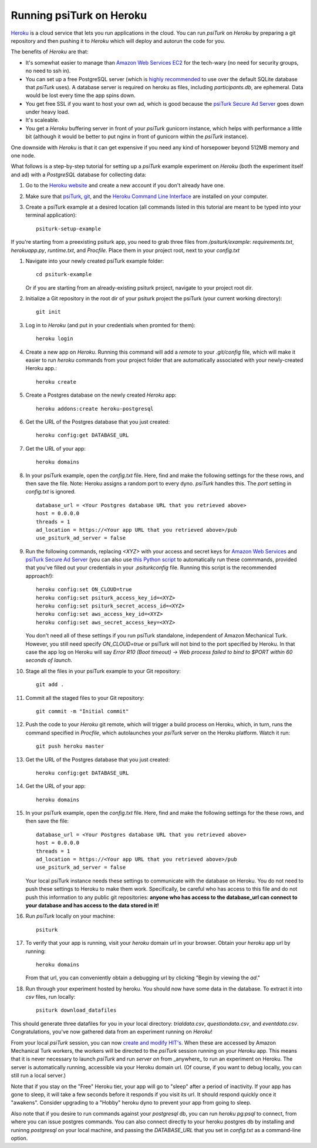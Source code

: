 Running psiTurk on Heroku
==========================

`Heroku <http://www.heroku.com>`_ is a cloud service that lets you run applications in the cloud. You can run `psiTurk` on `Heroku` by preparing a git repository and then pushing it to `Heroku` which will deploy and autorun the code for you.

The benefits of `Heroku` are that:

- It's somewhat easier to manage than `Amazon Web Services EC2 <amazon_ec2.html>`_ for the tech-wary (no need for security groups, no need to ssh in).
- You can set up a free PostgreSQL server (which is `highly recommended <configure_databases.html>`_ to use over the default SQLite database that `psiTurk` uses). A database server is required on heroku as files, including `participants.db`, are ephemeral. Data would be lost every time the app spins down.
- You get free SSL if you want to host your own ad, which is good because the `psiTurk Secure Ad Server <secure_ad_server.html>`_ goes down under heavy load.
- It's scaleable.
- You get a `Heroku` buffering server in front of your `psiTurk` gunicorn instance, which helps with performance a little bit (although it would be better to put nginx in front of gunicorn within the `psiTurk` instance).

One downside with `Heroku` is that it can get expensive if you need any kind of horsepower beyond 512MB memory and one node.

What follows is a step-by-step tutorial for setting up a `psiTurk` example experiment on `Heroku` (both the experiment itself and ad) with a `PostgreSQL` database for collecting data:

#. Go to the `Heroku website <http://www.heroku.com>`_ and create a new account if you don't already have one.

#. Make sure that `psiTurk <install.html>`_, `git <https://git-scm.com/book/en/v2/Getting-Started-Installing-Git>`_, and the `Heroku Command Line Interface <https://devcenter.heroku.com/articles/heroku-cli>`_ are installed on your computer.

#. Create a psiTurk example at a desired location (all commands listed in this tutorial are meant to be typed into your terminal application): ::

    psiturk-setup-example

If you're starting from a preexisting psiturk app, you need to grab three files from `/psiturk/example`: `requirements.txt`, `herokuapp.py`, `runtime.txt`, and `Procfile`. Place them in your project root, next to your `config.txt`

#. Navigate into your newly created psiTurk example folder: ::

    cd psiturk-example

   Or if you are starting from an already-existing psiturk project, navigate to your project root dir.

#. Initialize a Git repository in the root dir of your psiturk project the psiTurk (your current working directory): ::

    git init

#. Log in to `Heroku` (and put in your credentials when promted for them):  ::

    heroku login

#. Create a new app on `Heroku`. Running this command will add a `remote` to your `.git/config` file, which will make it easier to run `heroku` commands from your project folder that are automatically associated with your newly-created Heroku app.: ::

    heroku create

#. Create a Postgres database on the newly created `Heroku` app: ::

    heroku addons:create heroku-postgresql

#. Get the URL of the Postgres database that you just created: ::

    heroku config:get DATABASE_URL

#. Get the URL of your app: ::

    heroku domains

#. In your psiTurk example, open the `config.txt` file. Here, find and make the following settings for the these rows, and then save the file. Note: Heroku assigns a random port to every dyno. `psiTurk` handles this. The `port` setting in `config.txt` is ignored. ::

    database_url = <Your Postgres database URL that you retrieved above>
    host = 0.0.0.0
    threads = 1
    ad_location = https://<Your app URL that you retrieved above>/pub
    use_psiturk_ad_server = false

#. Run the following commands, replacing `<XYZ>` with your access and secret keys for `Amazon Web Services <amt_setup.html#obtaining-aws-credentials>`_ and `psiTurk Secure Ad Server <psiturk_org_setup.html#obtaining-psiturk-org-api-credentials>`_ (you can also use `this Python script <https://github.com/NYUCCL/psiTurk/blob/908ce7bcfc8fb6b38d94dbae480449324c5d9d51/psiturk/example/set-heroku-settings.py>`_ to automatically run these commmands, provided that you've filled out your credentials in your `.psiturkconfig` file. Running this script is the recommended approach!): ::

    heroku config:set ON_CLOUD=true
    heroku config:set psiturk_access_key_id=<XYZ>
    heroku config:set psiturk_secret_access_id=<XYZ>
    heroku config:set aws_access_key_id=<XYZ>
    heroku config:set aws_secret_access_key=<XYZ>

   You don't need all of these settings if you run psiTurk standalone, independent of Amazon Mechanical Turk.
   However, you still need specify `ON_CLOUD=true` or psiTurk will not bind to the port specified by Heroku.
   In that case the app log on Heroku will say `Error R10 (Boot timeout) -> Web process failed to bind to $PORT within 60 seconds of launch`.

#. Stage all the files in your psiTurk example to your Git repository: ::

    git add .

#. Commit all the staged files to your Git repository: ::

    git commit -m "Initial commit"

#. Push the code to your `Heroku` git remote, which will trigger a build process on Heroku, which, in turn, runs the command specified in `Procfile`, which autolaunches your `psiTurk` server on the Heroku platform. Watch it run: ::

    git push heroku master

#. Get the URL of the Postgres database that you just created: ::

    heroku config:get DATABASE_URL

#. Get the URL of your app: ::

    heroku domains

#. In your psiTurk example, open the `config.txt` file. Here, find and make the following settings for the these rows, and then save the file: ::

    database_url = <Your Postgres database URL that you retrieved above>
    host = 0.0.0.0
    threads = 1
    ad_location = https://<Your app URL that you retrieved above>/pub
    use_psiturk_ad_server = false

   Your local psiTurk instance needs these settings to communicate with the database on Heroku.
   You do not need to push these settings to Heroku to make them work.
   Specifically, be careful who has access to this file and do not push this information to any public git repositories:
   **anyone who has access to the database_url can connect to your database and has access to the data stored in it!**

#. Run `psiTurk` locally on your machine: ::

    psiturk

#. To verify that your app is running, visit your `heroku` domain url in your browser. Obtain your `heroku` app url by running::

    heroku domains

   From that url, you can conveniently obtain a debugging url by clicking "Begin by viewing the `ad`."

#. Run through your experiment hosted by heroku. You should now have some data in the database. To extract it into `csv` files, run locally: ::

    psiturk download_datafiles

This should generate three datafiles for you in your local directory: `trialdata.csv`, `questiondata.csv`, and `eventdata.csv`. Congratulations, you've now gathered data from an experiment running on `Heroku`!

From your local `psiTurk` session, you can now `create and modify HIT's <command_line/hit.html>`_. When these are accessed by Amazon Mechanical Turk workers, the workers will be directed to the `psiTurk` session running on your `Heroku` app. This means that it is never necessary to launch `psiTurk` and run `server on` from _anywhere_ to run an experiment on Heroku. The server is automatically running, accessible via your Heroku domain url. (Of course, if you want to debug locally, you can still run a local server.)

Note that if you stay on the "Free" Heroku tier, your app will go to "sleep" after a period of inactivity. If your app has gone to sleep, it will take a few seconds before it responds if you visit its url. It should respond quickly once it "awakens". Consider upgrading to a "Hobby" heroku dyno to prevent your app from going to sleep.

Also note that if you desire to run commands against your `postgresql` db, you can run `heroku pg:psql` to connect, from where you can issue postgres commands. You can also connect directly to your heroku postgres db by installing and runinng `postgresql` on your local machine, and passing the `DATABASE_URL` that you set in `config.txt` as a command-line option.
